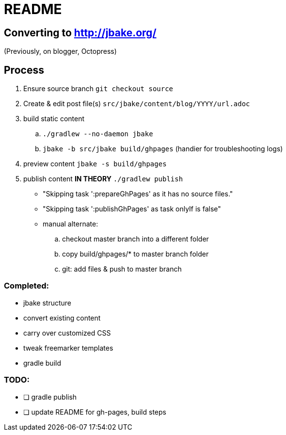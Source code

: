 = README

== Converting to http://jbake.org/

(Previously, on blogger, Octopress)

== Process

. Ensure source branch `git checkout source`
. Create & edit post file(s) `src/jbake/content/blog/YYYY/url.adoc`
. build static content
.. `./gradlew --no-daemon jbake`
.. `jbake -b src/jbake build/ghpages` (handier for troubleshooting logs)
. preview content `jbake -s build/ghpages`
. publish content **IN THEORY** `./gradlew publish`
** "Skipping task ':prepareGhPages' as it has no source files."
** "Skipping task ':publishGhPages' as task onlyIf is false"
** manual alternate:
.. checkout master branch into a different folder
.. copy build/ghpages/* to master branch folder
.. git: add files & push to master branch


=== Completed:

* jbake structure
* convert existing content
* carry over customized CSS
* tweak freemarker templates
* gradle build

=== TODO:

* [ ] gradle publish
* [ ] update README for gh-pages, build steps
